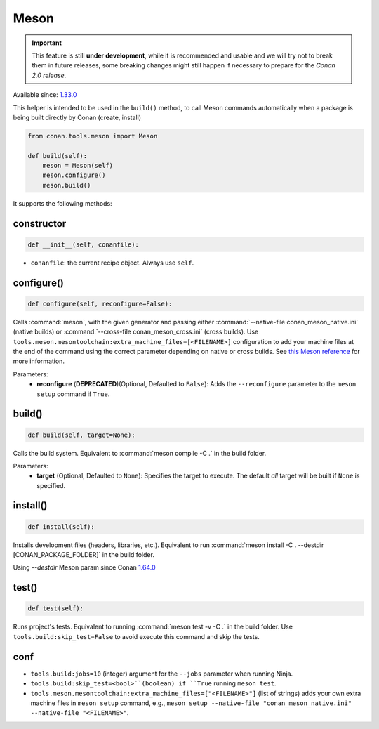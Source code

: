 .. _conan-meson-helper:


Meson
-----

.. important::

    This feature is still **under development**, while it is recommended and usable and we will try not to break them in future releases,
    some breaking changes might still happen if necessary to prepare for the *Conan 2.0 release*.

Available since: `1.33.0 <https://github.com/conan-io/conan/releases/tag/1.33.0>`_

This helper is intended to be used in the ``build()`` method, to call Meson commands automatically
when a package is being built directly by Conan (create, install)

.. code:: python

    from conan.tools.meson import Meson

    def build(self):
        meson = Meson(self)
        meson.configure()
        meson.build()


It supports the following methods:


constructor
+++++++++++

.. code:: python

    def __init__(self, conanfile):

- ``conanfile``: the current recipe object. Always use ``self``.


configure()
+++++++++++

.. code:: python

    def configure(self, reconfigure=False):

Calls :command:`meson`, with the given generator and passing either :command:`--native-file conan_meson_native.ini`
(native builds) or :command:`--cross-file conan_meson_cross.ini` (cross builds). Use ``tools.meson.mesontoolchain:extra_machine_files=[<FILENAME>]``
configuration to add your machine files at the end of the command using the correct parameter depending on native or cross builds.
See `this Meson reference <https://mesonbuild.com/Machine-files.html#loading-multiple-machine-files>`_ for more information.

Parameters:
    - **reconfigure** (**DEPRECATED**)(Optional, Defaulted to ``False``): Adds the ``--reconfigure`` parameter to the ``meson setup`` command if ``True``.


build()
+++++++

.. code:: python

    def build(self, target=None):

Calls the build system. Equivalent to :command:`meson compile -C .` in the build folder.

Parameters:
    - **target** (Optional, Defaulted to ``None``): Specifies the target to execute. The default *all* target will be built if ``None`` is specified.

install()
+++++++++

.. code:: python

    def install(self):

Installs development files (headers, libraries, etc.). Equivalent to run :command:`meson install -C . --destdir [CONAN_PACKAGE_FOLDER]` in the build folder.

Using *--destdir* Meson param since Conan `1.64.0 <https://github.com/conan-io/conan/releases/tag/1.64.0>`__

test()
++++++

.. code:: python

    def test(self):

Runs project's tests. Equivalent to running :command:`meson test -v -C .` in the build folder. Use ``tools.build:skip_test=False``
to avoid execute this command and skip the tests.


conf
++++

- ``tools.build:jobs=10`` (integer) argument for the ``--jobs`` parameter when running Ninja.
- ``tools.build:skip_test=<bool>``(boolean) if ``True`` running ``meson test``.
- ``tools.meson.mesontoolchain:extra_machine_files=["<FILENAME>"]`` (list of strings) adds your own extra machine files in
  ``meson setup`` command, e.g., ``meson setup --native-file "conan_meson_native.ini" --native-file "<FILENAME>"``.
